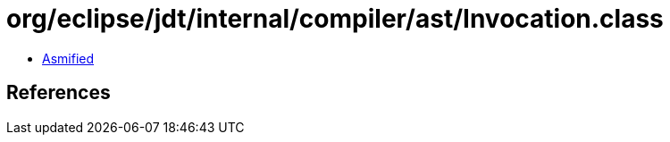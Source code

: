 = org/eclipse/jdt/internal/compiler/ast/Invocation.class

 - link:Invocation-asmified.java[Asmified]

== References

